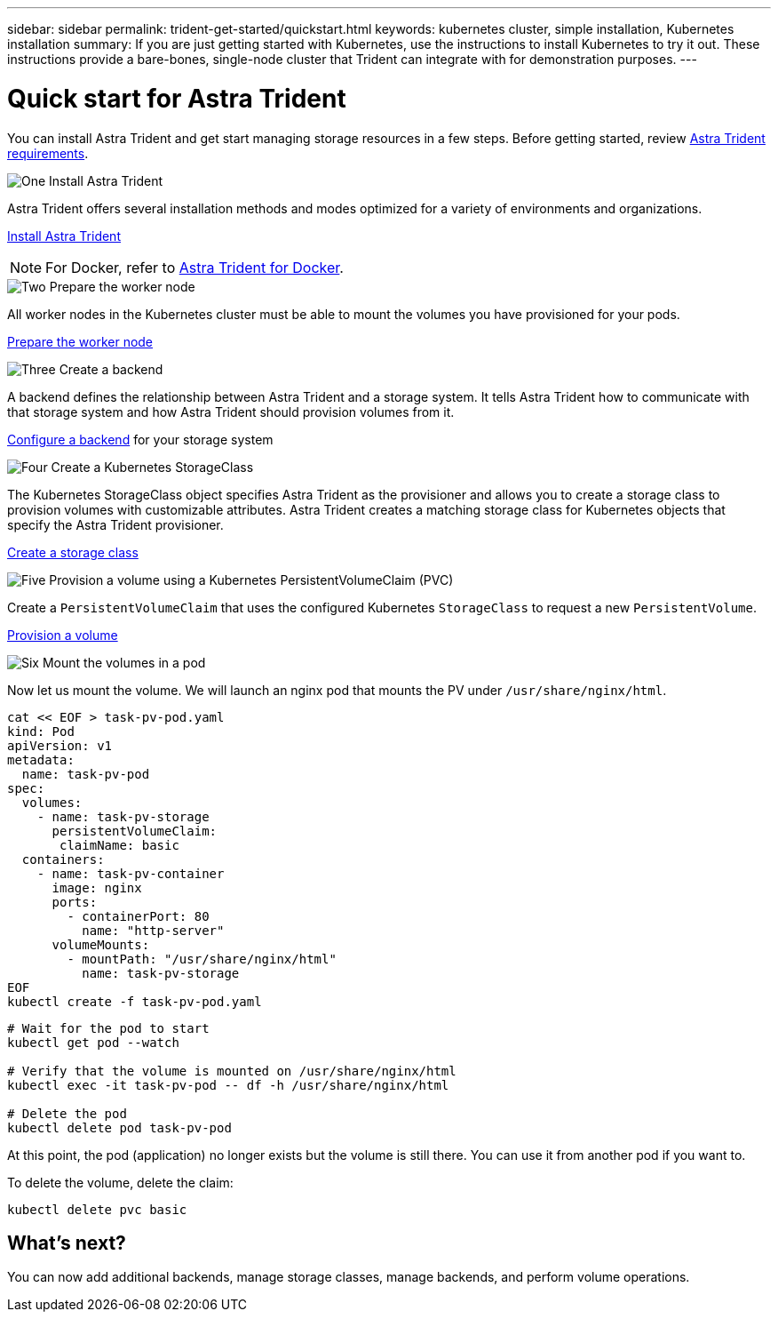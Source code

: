 ---
sidebar: sidebar
permalink: trident-get-started/quickstart.html
keywords: kubernetes cluster, simple installation, Kubernetes installation
summary: If you are just getting started with Kubernetes, use the instructions to install Kubernetes to try it out. These instructions provide a bare-bones, single-node cluster that Trident can integrate with for demonstration purposes.
---

= Quick start for Astra Trident
:hardbreaks:
:icons: font
:imagesdir: ../media/

[.lead]
You can install Astra Trident and get start managing storage resources in a few steps. Before getting started, review link:requirements.html[Astra Trident requirements].

.image:https://raw.githubusercontent.com/NetAppDocs/common/main/media/number-1.png[One] Install Astra Trident
[role="quick-margin-para"]
Astra Trident offers several installation methods and modes optimized for a variety of environments and organizations. 

[role="quick-margin-para"]
link:../trident-get-started/kubernetes-deploy.html[Install Astra Trident]

[role="quick-margin-para"]
NOTE: For Docker, refer to link:../trident-docker/deploy-docker.html[Astra Trident for Docker].

.image:https://raw.githubusercontent.com/NetAppDocs/common/main/media/number-2.png[Two] Prepare the worker node
[role="quick-margin-para"]
All worker nodes in the Kubernetes cluster must be able to mount the volumes you have provisioned for your pods. 

[role="quick-margin-para"]
link:../trident-use/worker-node-prep.html[Prepare the worker node]


.image:https://raw.githubusercontent.com/NetAppDocs/common/main/media/number-3.png[Three] Create a backend
[role="quick-margin-para"]
A backend defines the relationship between Astra Trident and a storage system. It tells Astra Trident how to communicate with that storage system and how Astra Trident should provision volumes from it. 

[role="quick-margin-para"]
link:../trident-use/backends.html[Configure a backend] for your storage system


.image:https://raw.githubusercontent.com/NetAppDocs/common/main/media/number-4.png[Four] Create a Kubernetes StorageClass
[role="quick-margin-para"]
The Kubernetes StorageClass object specifies Astra Trident as the provisioner and allows you to create a storage class to provision volumes with customizable attributes. Astra Trident creates a matching storage class for Kubernetes objects that specify the Astra Trident provisioner.  

[role="quick-margin-para"]
link:../trident-use/create-stor-class.html[Create a storage class]

.image:https://raw.githubusercontent.com/NetAppDocs/common/main/media/number-5.png[Five] Provision a volume using a Kubernetes PersistentVolumeClaim (PVC)
[role="quick-margin-para"]
Create a `PersistentVolumeClaim` that uses the configured Kubernetes `StorageClass` to request a new `PersistentVolume`. 


[role="quick-margin-para"]
link:../trident-use/vol-provision.html[Provision a volume]

.image:https://raw.githubusercontent.com/NetAppDocs/common/main/media/number-6.png[Six] Mount the volumes in a pod
[role="quick-margin-para"]
Now let us mount the volume. We will launch an nginx pod that mounts the PV under `/usr/share/nginx/html`.
----
cat << EOF > task-pv-pod.yaml
kind: Pod
apiVersion: v1
metadata:
  name: task-pv-pod
spec:
  volumes:
    - name: task-pv-storage
      persistentVolumeClaim:
       claimName: basic
  containers:
    - name: task-pv-container
      image: nginx
      ports:
        - containerPort: 80
          name: "http-server"
      volumeMounts:
        - mountPath: "/usr/share/nginx/html"
          name: task-pv-storage
EOF
kubectl create -f task-pv-pod.yaml
----
----
# Wait for the pod to start
kubectl get pod --watch

# Verify that the volume is mounted on /usr/share/nginx/html
kubectl exec -it task-pv-pod -- df -h /usr/share/nginx/html

# Delete the pod
kubectl delete pod task-pv-pod
----

At this point, the pod (application) no longer exists but the volume is still there. You can use it from another pod if you want to.

To delete the volume, delete the claim:
----
kubectl delete pvc basic
----

== What's next?
You can now add additional backends, manage storage classes, manage backends, and perform volume operations. 




